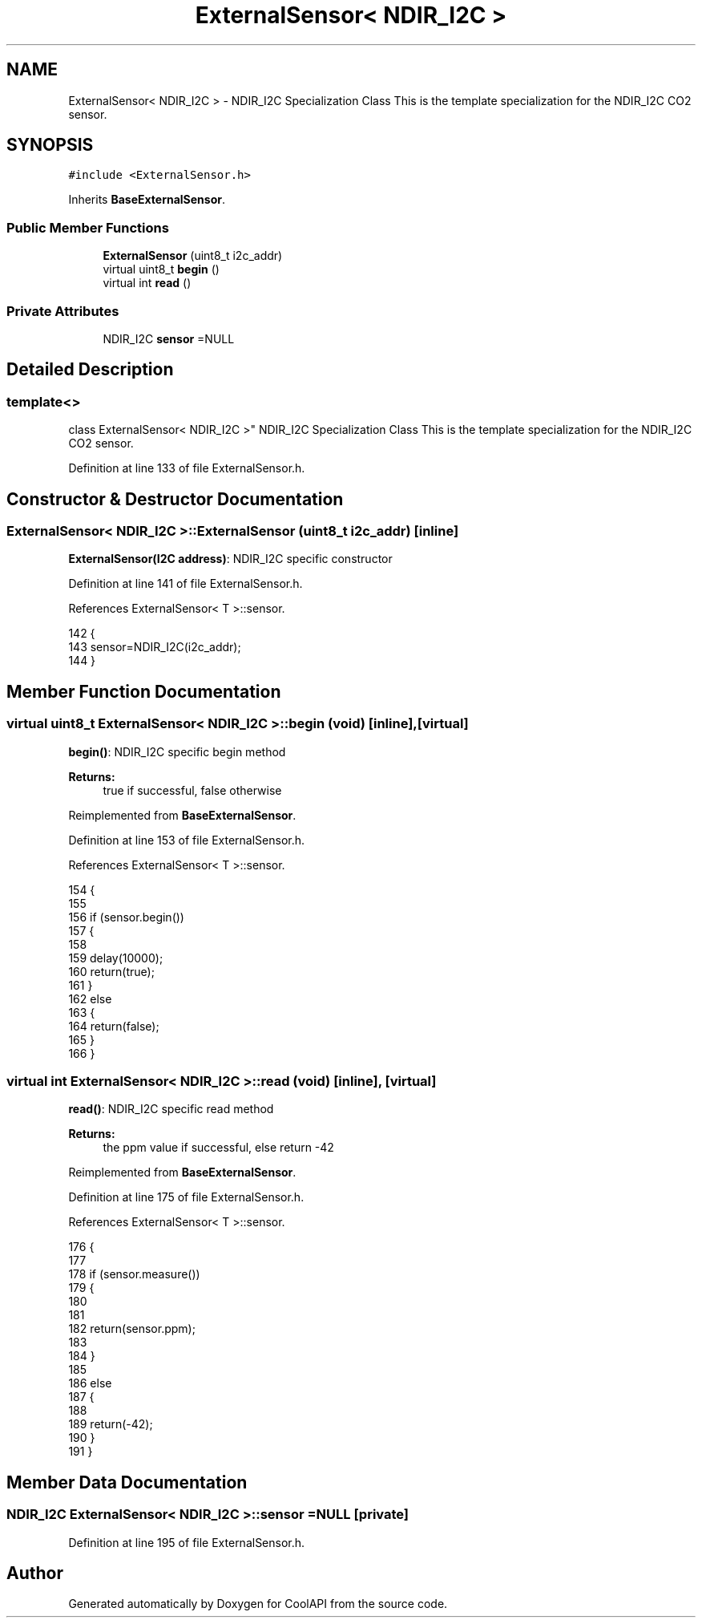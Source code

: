 .TH "ExternalSensor< NDIR_I2C >" 3 "Wed Jun 28 2017" "CoolAPI" \" -*- nroff -*-
.ad l
.nh
.SH NAME
ExternalSensor< NDIR_I2C > \- NDIR_I2C Specialization Class This is the template specialization for the NDIR_I2C CO2 sensor\&.  

.SH SYNOPSIS
.br
.PP
.PP
\fC#include <ExternalSensor\&.h>\fP
.PP
Inherits \fBBaseExternalSensor\fP\&.
.SS "Public Member Functions"

.in +1c
.ti -1c
.RI "\fBExternalSensor\fP (uint8_t i2c_addr)"
.br
.ti -1c
.RI "virtual uint8_t \fBbegin\fP ()"
.br
.ti -1c
.RI "virtual int \fBread\fP ()"
.br
.in -1c
.SS "Private Attributes"

.in +1c
.ti -1c
.RI "NDIR_I2C \fBsensor\fP =NULL"
.br
.in -1c
.SH "Detailed Description"
.PP 

.SS "template<>
.br
class ExternalSensor< NDIR_I2C >"
NDIR_I2C Specialization Class This is the template specialization for the NDIR_I2C CO2 sensor\&. 
.PP
Definition at line 133 of file ExternalSensor\&.h\&.
.SH "Constructor & Destructor Documentation"
.PP 
.SS "\fBExternalSensor\fP< NDIR_I2C >::\fBExternalSensor\fP (uint8_t i2c_addr)\fC [inline]\fP"
\fBExternalSensor(I2C address)\fP: NDIR_I2C specific constructor 
.PP
Definition at line 141 of file ExternalSensor\&.h\&.
.PP
References ExternalSensor< T >::sensor\&.
.PP
.nf
142     {
143         sensor=NDIR_I2C(i2c_addr);
144     }
.fi
.SH "Member Function Documentation"
.PP 
.SS "virtual uint8_t \fBExternalSensor\fP< NDIR_I2C >::begin (void)\fC [inline]\fP, \fC [virtual]\fP"
\fBbegin()\fP: NDIR_I2C specific begin method
.PP
\fBReturns:\fP
.RS 4
true if successful, false otherwise 
.RE
.PP

.PP
Reimplemented from \fBBaseExternalSensor\fP\&.
.PP
Definition at line 153 of file ExternalSensor\&.h\&.
.PP
References ExternalSensor< T >::sensor\&.
.PP
.nf
154     {
155 
156          if (sensor\&.begin()) 
157         {
158 
159             delay(10000);
160             return(true);
161             }
162          else 
163         {
164             return(false);
165         }   
166     }
.fi
.SS "virtual int \fBExternalSensor\fP< NDIR_I2C >::read (void)\fC [inline]\fP, \fC [virtual]\fP"
\fBread()\fP: NDIR_I2C specific read method
.PP
\fBReturns:\fP
.RS 4
the ppm value if successful, else return -42 
.RE
.PP

.PP
Reimplemented from \fBBaseExternalSensor\fP\&.
.PP
Definition at line 175 of file ExternalSensor\&.h\&.
.PP
References ExternalSensor< T >::sensor\&.
.PP
.nf
176     {
177 
178         if (sensor\&.measure())
179         {
180 
181 
182             return(sensor\&.ppm);
183             
184         }
185         
186         else
187         {
188 
189             return(-42);
190         }
191     }
.fi
.SH "Member Data Documentation"
.PP 
.SS "NDIR_I2C \fBExternalSensor\fP< NDIR_I2C >::sensor =NULL\fC [private]\fP"

.PP
Definition at line 195 of file ExternalSensor\&.h\&.

.SH "Author"
.PP 
Generated automatically by Doxygen for CoolAPI from the source code\&.

